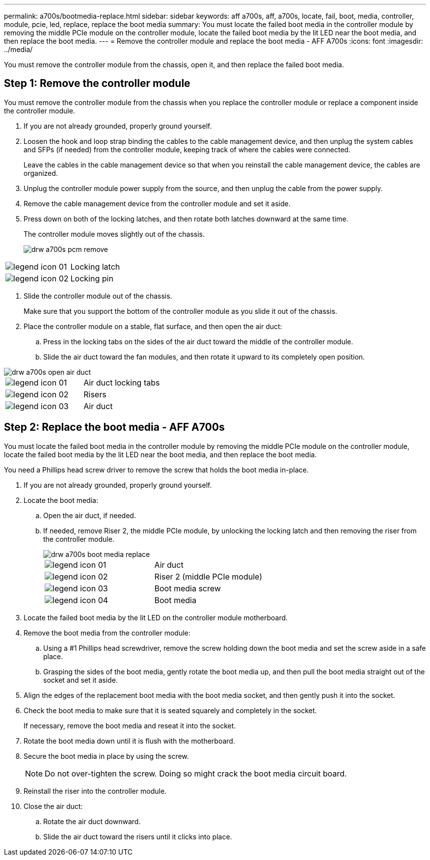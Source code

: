 ---
permalink: a700s/bootmedia-replace.html
sidebar: sidebar
keywords: aff a700s, aff, a700s, locate, fail, boot, media, controller, module, pcie, led, replace, replace the boot media
summary: You must locate the failed boot media in the controller module by removing the middle PCIe module on the controller module, locate the failed boot media by the lit LED near the boot media, and then replace the boot media.
---
= Remove the controller module and replace the boot media - AFF A700s
:icons: font
:imagesdir: ../media/

[.lead]
You must remove the controller module from the chassis, open it, and then replace the failed boot media.

== Step 1: Remove the controller module
:icons: font
:imagesdir: ../media/

[.lead]
You must remove the controller module from the chassis when you replace the controller module or replace a component inside the controller module.

. If you are not already grounded, properly ground yourself.
. Loosen the hook and loop strap binding the cables to the cable management device, and then unplug the system cables and SFPs (if needed) from the controller module, keeping track of where the cables were connected.
+
Leave the cables in the cable management device so that when you reinstall the cable management device, the cables are organized.

. Unplug the controller module power supply from the source, and then unplug the cable from the power supply.
. Remove the cable management device from the controller module and set it aside.
. Press down on both of the locking latches, and then rotate both latches downward at the same time.
+
The controller module moves slightly out of the chassis.
+
image::../media/drw_a700s_pcm_remove.gif[]

|===
a|
image:../media/legend_icon_01.gif[] a|
Locking latch
a|
image:../media/legend_icon_02.gif[]
a|
Locking pin
|===

. Slide the controller module out of the chassis.
+
Make sure that you support the bottom of the controller module as you slide it out of the chassis.

. Place the controller module on a stable, flat surface, and then open the air duct:
 .. Press in the locking tabs on the sides of the air duct toward the middle of the controller module.
 .. Slide the air duct toward the fan modules, and then rotate it upward to its completely open position.


image::../media/drw_a700s_open_air_duct.gif[]

|===
a|
image:../media/legend_icon_01.gif[] a|
Air duct locking tabs
a|
image:../media/legend_icon_02.gif[]
a|
Risers
a|
image:../media/legend_icon_03.gif[]
a|
Air duct
|===

== Step 2: Replace the boot media - AFF A700s
:icons: font
:imagesdir: ../media/

[.lead]
You must locate the failed boot media in the controller module by removing the middle PCIe module on the controller module, locate the failed boot media by the lit LED near the boot media, and then replace the boot media.

You need a Phillips head screw driver to remove the screw that holds the boot media in-place.

. If you are not already grounded, properly ground yourself.
. Locate the boot media:
 .. Open the air duct, if needed.
 .. If needed, remove Riser 2, the middle PCIe module, by unlocking the locking latch and then removing the riser from the controller module.
+
image::../media/drw_a700s_boot_media_replace.gif[]
+
|===
a|
image:../media/legend_icon_01.gif[] a|
Air duct
a|
image:../media/legend_icon_02.gif[]
a|
Riser 2 (middle PCIe module)
a|
image:../media/legend_icon_03.gif[]
a|
Boot media screw
a|
image:../media/legend_icon_04.gif[]
a|
Boot media
|===

. Locate the failed boot media by the lit LED on the controller module motherboard.
. Remove the boot media from the controller module:
 .. Using a #1 Phillips head screwdriver, remove the screw holding down the boot media and set the screw aside in a safe place.
 .. Grasping the sides of the boot media, gently rotate the boot media up, and then pull the boot media straight out of the socket and set it aside.
. Align the edges of the replacement boot media with the boot media socket, and then gently push it into the socket.
. Check the boot media to make sure that it is seated squarely and completely in the socket.
+
If necessary, remove the boot media and reseat it into the socket.

. Rotate the boot media down until it is flush with the motherboard.
. Secure the boot media in place by using the screw.
+
NOTE: Do not over-tighten the screw. Doing so might crack the boot media circuit board.

. Reinstall the riser into the controller module.
. Close the air duct:
 .. Rotate the air duct downward.
 .. Slide the air duct toward the risers until it clicks into place.
